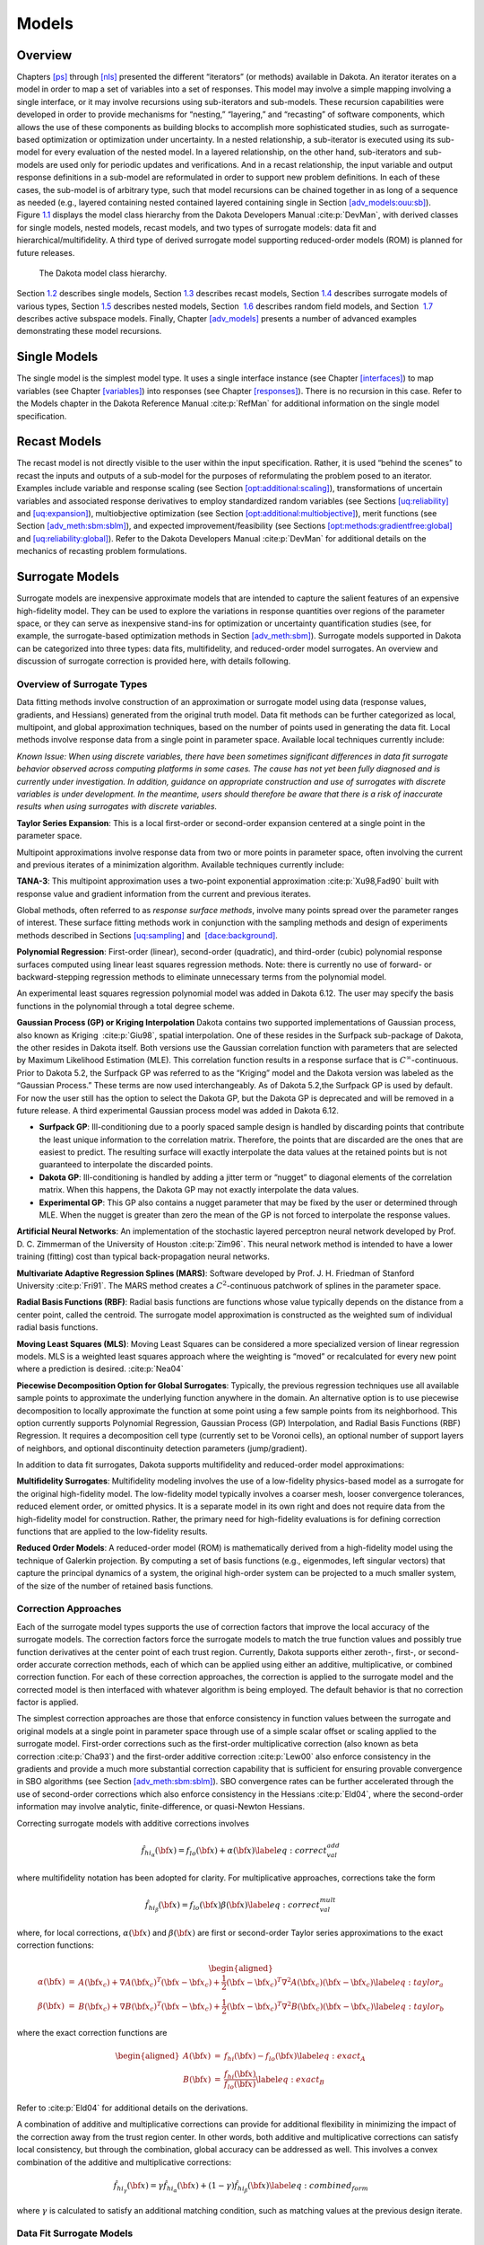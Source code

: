 Models
======

.. _`models:overview`:

Overview
--------

Chapters `[ps] <#ps>`__ through `[nls] <#nls>`__ presented the different
“iterators” (or methods) available in Dakota. An iterator iterates on a
model in order to map a set of variables into a set of responses. This
model may involve a simple mapping involving a single interface, or it
may involve recursions using sub-iterators and sub-models. These
recursion capabilities were developed in order to provide mechanisms for
“nesting,” “layering,” and “recasting” of software components, which
allows the use of these components as building blocks to accomplish more
sophisticated studies, such as surrogate-based optimization or
optimization under uncertainty. In a nested relationship, a sub-iterator
is executed using its sub-model for every evaluation of the nested
model. In a layered relationship, on the other hand, sub-iterators and
sub-models are used only for periodic updates and verifications. And in
a recast relationship, the input variable and output response
definitions in a sub-model are reformulated in order to support new
problem definitions. In each of these cases, the sub-model is of
arbitrary type, such that model recursions can be chained together in as
long of a sequence as needed (e.g., layered containing nested contained
layered containing single in
Section `[adv_models:ouu:sb] <#adv_models:ouu:sb>`__).
Figure `1.1 <#model:hier>`__ displays the model class hierarchy from the
Dakota Developers Manual :cite:p:`DevMan`, with derived
classes for single models, nested models, recast models, and two types
of surrogate models: data fit and hierarchical/multifidelity. A third
type of derived surrogate model supporting reduced-order models (ROM) is
planned for future releases.

.. figure:: images/classDakota_1_1Model.png
   :alt: The Dakota model class hierarchy.
   :name: model:hier

   The Dakota model class hierarchy.

Section `1.2 <#models:single>`__ describes single models,
Section `1.3 <#models:recast>`__ describes recast models,
Section `1.4 <#models:surrogate>`__ describes surrogate models of
various types, Section `1.5 <#models:nested>`__ describes nested models,
Section  `1.6 <#models:randomfield>`__ describes random field models,
and Section  `1.7 <#models:subspace>`__ describes active subspace
models. Finally, Chapter `[adv_models] <#adv_models>`__ presents a
number of advanced examples demonstrating these model recursions.

.. _`models:single`:

Single Models
-------------

The single model is the simplest model type. It uses a single interface
instance (see Chapter `[interfaces] <#interfaces>`__) to map variables
(see Chapter `[variables] <#variables>`__) into responses (see
Chapter `[responses] <#responses>`__). There is no recursion in this
case. Refer to the Models chapter in the Dakota Reference
Manual :cite:p:`RefMan` for additional information on the
single model specification.

.. _`models:recast`:

Recast Models
-------------

The recast model is not directly visible to the user within the input
specification. Rather, it is used “behind the scenes” to recast the
inputs and outputs of a sub-model for the purposes of reformulating the
problem posed to an iterator. Examples include variable and response
scaling (see
Section `[opt:additional:scaling] <#opt:additional:scaling>`__),
transformations of uncertain variables and associated response
derivatives to employ standardized random variables (see
Sections `[uq:reliability] <#uq:reliability>`__
and `[uq:expansion] <#uq:expansion>`__), multiobjective optimization
(see
Section `[opt:additional:multiobjective] <#opt:additional:multiobjective>`__),
merit functions (see
Section `[adv_meth:sbm:sblm] <#adv_meth:sbm:sblm>`__), and expected
improvement/feasibility (see
Sections `[opt:methods:gradientfree:global] <#opt:methods:gradientfree:global>`__
and `[uq:reliability:global] <#uq:reliability:global>`__). Refer to the
Dakota Developers Manual :cite:p:`DevMan` for additional
details on the mechanics of recasting problem formulations.

.. _`models:surrogate`:

Surrogate Models
----------------

Surrogate models are inexpensive approximate models that are intended to
capture the salient features of an expensive high-fidelity model. They
can be used to explore the variations in response quantities over
regions of the parameter space, or they can serve as inexpensive
stand-ins for optimization or uncertainty quantification studies (see,
for example, the surrogate-based optimization methods in
Section `[adv_meth:sbm] <#adv_meth:sbm>`__). Surrogate models supported
in Dakota can be categorized into three types: data fits, multifidelity,
and reduced-order model surrogates. An overview and discussion of
surrogate correction is provided here, with details following.

Overview of Surrogate Types
~~~~~~~~~~~~~~~~~~~~~~~~~~~

Data fitting methods involve construction of an approximation or
surrogate model using data (response values, gradients, and Hessians)
generated from the original truth model. Data fit methods can be further
categorized as local, multipoint, and global approximation techniques,
based on the number of points used in generating the data fit. Local
methods involve response data from a single point in parameter space.
Available local techniques currently include:

*Known Issue: When using discrete variables, there have been sometimes
significant differences in data fit surrogate behavior observed across
computing platforms in some cases. The cause has not yet been fully
diagnosed and is currently under investigation. In addition, guidance on
appropriate construction and use of surrogates with discrete variables
is under development. In the meantime, users should therefore be aware
that there is a risk of inaccurate results when using surrogates with
discrete variables.*

**Taylor Series Expansion**: This is a local first-order or second-order
expansion centered at a single point in the parameter space.

Multipoint approximations involve response data from two or more points
in parameter space, often involving the current and previous iterates of
a minimization algorithm. Available techniques currently include:

**TANA-3**: This multipoint approximation uses a two-point exponential
approximation :cite:p:`Xu98,Fad90` built with response value
and gradient information from the current and previous iterates.

Global methods, often referred to as *response surface methods*, involve
many points spread over the parameter ranges of interest. These surface
fitting methods work in conjunction with the sampling methods and design
of experiments methods described in
Sections `[uq:sampling] <#uq:sampling>`__ and
 `[dace:background] <#dace:background>`__.

**Polynomial Regression**: First-order (linear), second-order
(quadratic), and third-order (cubic) polynomial response surfaces
computed using linear least squares regression methods. Note: there is
currently no use of forward- or backward-stepping regression methods to
eliminate unnecessary terms from the polynomial model.

An experimental least squares regression polynomial model was added in
Dakota 6.12. The user may specify the basis functions in the polynomial
through a total degree scheme.

**Gaussian Process (GP) or Kriging Interpolation** Dakota contains two
supported implementations of Gaussian process, also known as Kriging
 :cite:p:`Giu98`, spatial interpolation. One of these resides
in the Surfpack sub-package of Dakota, the other resides in Dakota
itself. Both versions use the Gaussian correlation function with
parameters that are selected by Maximum Likelihood Estimation (MLE).
This correlation function results in a response surface that is
:math:`C^\infty`-continuous. Prior to Dakota 5.2, the Surfpack GP was
referred to as the “Kriging” model and the Dakota version was labeled as
the “Gaussian Process.” These terms are now used interchangeably. As of
Dakota 5.2,the Surfpack GP is used by default. For now the user still
has the option to select the Dakota GP, but the Dakota GP is deprecated
and will be removed in a future release. A third experimental Gaussian
process model was added in Dakota 6.12.

-  **Surfpack GP**: Ill-conditioning due to a poorly spaced sample
   design is handled by discarding points that contribute the least
   unique information to the correlation matrix. Therefore, the points
   that are discarded are the ones that are easiest to predict. The
   resulting surface will exactly interpolate the data values at the
   retained points but is not guaranteed to interpolate the discarded
   points.

-  **Dakota GP**: Ill-conditioning is handled by adding a jitter term or
   “nugget” to diagonal elements of the correlation matrix. When this
   happens, the Dakota GP may not exactly interpolate the data values.

-  **Experimental GP**: This GP also contains a nugget parameter that
   may be fixed by the user or determined through MLE. When the nugget
   is greater than zero the mean of the GP is not forced to interpolate
   the response values.

**Artificial Neural Networks**: An implementation of the stochastic
layered perceptron neural network developed by Prof. D. C. Zimmerman of
the University of Houston :cite:p:`Zim96`. This neural network
method is intended to have a lower training (fitting) cost than typical
back-propagation neural networks.

**Multivariate Adaptive Regression Splines (MARS)**: Software developed
by Prof. J. H. Friedman of Stanford
University :cite:p:`Fri91`. The MARS method creates a
:math:`C^2`-continuous patchwork of splines in the parameter space.

**Radial Basis Functions (RBF)**: Radial basis functions are functions
whose value typically depends on the distance from a center point,
called the centroid. The surrogate model approximation is constructed as
the weighted sum of individual radial basis functions.

**Moving Least Squares (MLS)**: Moving Least Squares can be considered a
more specialized version of linear regression models. MLS is a weighted
least squares approach where the weighting is “moved” or recalculated
for every new point where a prediction is
desired. :cite:p:`Nea04`

**Piecewise Decomposition Option for Global Surrogates**: Typically, the
previous regression techniques use all available sample points to
approximate the underlying function anywhere in the domain. An
alternative option is to use piecewise decomposition to locally
approximate the function at some point using a few sample points from
its neighborhood. This option currently supports Polynomial Regression,
Gaussian Process (GP) Interpolation, and Radial Basis Functions (RBF)
Regression. It requires a decomposition cell type (currently set to be
Voronoi cells), an optional number of support layers of neighbors, and
optional discontinuity detection parameters (jump/gradient).

In addition to data fit surrogates, Dakota supports multifidelity and
reduced-order model approximations:

**Multifidelity Surrogates**: Multifidelity modeling involves the use of
a low-fidelity physics-based model as a surrogate for the original
high-fidelity model. The low-fidelity model typically involves a coarser
mesh, looser convergence tolerances, reduced element order, or omitted
physics. It is a separate model in its own right and does not require
data from the high-fidelity model for construction. Rather, the primary
need for high-fidelity evaluations is for defining correction functions
that are applied to the low-fidelity results.

**Reduced Order Models**: A reduced-order model (ROM) is mathematically
derived from a high-fidelity model using the technique of Galerkin
projection. By computing a set of basis functions (e.g., eigenmodes,
left singular vectors) that capture the principal dynamics of a system,
the original high-order system can be projected to a much smaller
system, of the size of the number of retained basis functions.

Correction Approaches
~~~~~~~~~~~~~~~~~~~~~

Each of the surrogate model types supports the use of correction factors
that improve the local accuracy of the surrogate models. The correction
factors force the surrogate models to match the true function values and
possibly true function derivatives at the center point of each trust
region. Currently, Dakota supports either zeroth-, first-, or
second-order accurate correction methods, each of which can be applied
using either an additive, multiplicative, or combined correction
function. For each of these correction approaches, the correction is
applied to the surrogate model and the corrected model is then
interfaced with whatever algorithm is being employed. The default
behavior is that no correction factor is applied.

The simplest correction approaches are those that enforce consistency in
function values between the surrogate and original models at a single
point in parameter space through use of a simple scalar offset or
scaling applied to the surrogate model. First-order corrections such as
the first-order multiplicative correction (also known as beta
correction :cite:p:`Cha93`) and the first-order additive
correction :cite:p:`Lew00` also enforce consistency in the
gradients and provide a much more substantial correction capability that
is sufficient for ensuring provable convergence in SBO algorithms (see
Section `[adv_meth:sbm:sblm] <#adv_meth:sbm:sblm>`__). SBO convergence
rates can be further accelerated through the use of second-order
corrections which also enforce consistency in the
Hessians :cite:p:`Eld04`, where the second-order information
may involve analytic, finite-difference, or quasi-Newton Hessians.

Correcting surrogate models with additive corrections involves

.. math::

   \hat{f_{hi_{\alpha}}}({\bf x}) = f_{lo}({\bf x}) + \alpha({\bf x}) 
   \label{eq:correct_val_add}

where multifidelity notation has been adopted for clarity. For
multiplicative approaches, corrections take the form

.. math::

   \hat{f_{hi_{\beta}}}({\bf x}) = f_{lo}({\bf x}) \beta({\bf x})
   \label{eq:correct_val_mult}

where, for local corrections, :math:`\alpha({\bf x})` and
:math:`\beta({\bf x})` are first or second-order Taylor series
approximations to the exact correction functions:

.. math::

   \begin{aligned}
   \alpha({\bf x}) & = & A({\bf x_c}) + \nabla A({\bf x_c})^T 
   ({\bf x} - {\bf x_c}) + \frac{1}{2} ({\bf x} - {\bf x_c})^T 
   \nabla^2 A({\bf x_c}) ({\bf x} - {\bf x_c}) \label{eq:taylor_a} \\
   \beta({\bf x})  & = & B({\bf x_c}) + \nabla B({\bf x_c})^T 
   ({\bf x} - {\bf x_c}) + \frac{1}{2} ({\bf x} - {\bf x_c})^T \nabla^2 
   B({\bf x_c}) ({\bf x} - {\bf x_c}) \label{eq:taylor_b}\end{aligned}

where the exact correction functions are

.. math::

   \begin{aligned}
   A({\bf x}) & = & f_{hi}({\bf x}) - f_{lo}({\bf x})       \label{eq:exact_A} \\
   B({\bf x}) & = & \frac{f_{hi}({\bf x})}{f_{lo}({\bf x})} \label{eq:exact_B}\end{aligned}

Refer to :cite:p:`Eld04` for additional details on the
derivations.

A combination of additive and multiplicative corrections can provide for
additional flexibility in minimizing the impact of the correction away
from the trust region center. In other words, both additive and
multiplicative corrections can satisfy local consistency, but through
the combination, global accuracy can be addressed as well. This involves
a convex combination of the additive and multiplicative corrections:

.. math::

   \hat{f_{hi_{\gamma}}}({\bf x}) = \gamma \hat{f_{hi_{\alpha}}}({\bf x}) +
   (1 - \gamma) \hat{f_{hi_{\beta}}}({\bf x}) \label{eq:combined_form}

where :math:`\gamma` is calculated to satisfy an additional matching
condition, such as matching values at the previous design iterate.

.. _`models:surrogate:datafit`:

Data Fit Surrogate Models
~~~~~~~~~~~~~~~~~~~~~~~~~

A surrogate of the *data fit* type is a non-physics-based approximation
typically involving interpolation or regression of a set of data
generated from the original model. Data fit surrogates can be further
characterized by the number of data points used in the fit, where a
local approximation (e.g., first or second-order Taylor series) uses
data from a single point, a multipoint approximation (e.g., two-point
exponential approximations (TPEA) or two-point adaptive nonlinearity
approximations (TANA)) uses a small number of data points often drawn
from the previous iterates of a particular algorithm, and a global
approximation (e.g., polynomial response surfaces,
kriging/gaussian_process, neural networks, radial basis functions,
splines) uses a set of data points distributed over the domain of
interest, often generated using a design of computer experiments.

Dakota contains several types of surface fitting methods that can be
used with optimization and uncertainty quantification methods and
strategies such as surrogate-based optimization and optimization under
uncertainty. These are: polynomial models (linear, quadratic, and
cubic), first-order Taylor series expansion, kriging spatial
interpolation, artificial neural networks, multivariate adaptive
regression splines, radial basis functions, and moving least squares.
With the exception of Taylor series methods, all of the above methods
listed in the previous sentence are accessed in Dakota through the
Surfpack library. All of these surface fitting methods can be applied to
problems having an arbitrary number of design parameters. However,
surface fitting methods usually are practical only for problems where
there are a small number of parameters (e.g., a maximum of somewhere in
the range of 30-50 design parameters). The mathematical models created
by surface fitting methods have a variety of names in the engineering
community. These include surrogate models, meta-models, approximation
models, and response surfaces. For this manual, the terms surface fit
model and surrogate model are used.

The data fitting methods in Dakota include software developed by Sandia
researchers and by various researchers in the academic community.

.. _`models:surf:procedures`:

Procedures for Surface Fitting
^^^^^^^^^^^^^^^^^^^^^^^^^^^^^^

The surface fitting process consists of three steps: (1) selection of a
set of design points, (2) evaluation of the true response quantities
(e.g., from a user-supplied simulation code) at these design points, and
(3) using the response data to solve for the unknown coefficients (e.g.,
polynomial coefficients, neural network weights, kriging correlation
factors) in the surface fit model. In cases where there is more than one
response quantity (e.g., an objective function plus one or more
constraints), then a separate surface is built for each response
quantity. Currently, most surface fit models are built using only
0\ :math:`^{\mathrm{th}}`-order information (function values only),
although extensions to using higher-order information (gradients and
Hessians) are possible, and the Kriging model does allow construction
for gradient data. Each surface fitting method employs a different
numerical method for computing its internal coefficients. For example,
the polynomial surface uses a least-squares approach that employs a
singular value decomposition to compute the polynomial coefficients,
whereas the kriging surface uses Maximum Likelihood Estimation to
compute its correlation coefficients. More information on the numerical
methods used in the surface fitting codes is provided in the Dakota
Developers Manual :cite:p:`DevMan`.

The set of design points that is used to construct a surface fit model
is generated using either the DDACE software
package :cite:p:`TonXX` or the LHS software
package :cite:p:`Ima84`. These packages provide a variety of
sampling methods including Monte Carlo (random) sampling, Latin
hypercube sampling, orthogonal array sampling, central composite design
sampling, and Box-Behnken sampling. More information on these software
packages is provided in Chapter `[dace] <#dace>`__. Optionally, the
quality of a surrogate model can be assessed with surrogate metrics or
diagnostics as described in
Section `1.4.3.11 <#models:surf:diagnostics>`__.

.. _`models:surf:taylor`:

Taylor Series
^^^^^^^^^^^^^

The Taylor series model is purely a local approximation method. That is,
it provides local trends in the vicinity of a single point in parameter
space. The first-order Taylor series expansion is:

.. math::

   \hat{f}({\bf x}) \approx f({\bf x}_0) + \nabla_{\bf x} f({\bf x}_0)^T 
   ({\bf x} - {\bf x}_0) \label{eq:taylor1}

and the second-order expansion is:

.. math::

   \hat{f}({\bf x}) \approx f({\bf x}_0) + \nabla_{\bf x} f({\bf x}_0)^T 
   ({\bf x} - {\bf x}_0) + \frac{1}{2} ({\bf x} - {\bf x}_0)^T 
   \nabla^2_{\bf x} f({\bf x}_0) ({\bf x} - {\bf x}_0) \label{eq:taylor2}

where :math:`{\bf x}_0` is the expansion point in :math:`n`-dimensional
parameter space and :math:`f({\bf x}_0)`,
:math:`\nabla_{\bf x} f({\bf x}_0)`, and
:math:`\nabla^2_{\bf x} f({\bf x}_0)` are the computed response value,
gradient, and Hessian at the expansion point, respectively. As dictated
by the responses specification used in building the local surrogate, the
gradient may be analytic or numerical and the Hessian may be analytic,
numerical, or based on quasi-Newton secant updates.

In general, the Taylor series model is accurate only in the region of
parameter space that is close to :math:`{\bf x}_0` . While the accuracy
is limited, the first-order Taylor series model reproduces the correct
value and gradient at the point :math:`\mathbf{x}_{0}`, and the
second-order Taylor series model reproduces the correct value, gradient,
and Hessian. This consistency is useful in provably-convergent
surrogate-based optimization. The other surface fitting methods do not
use gradient information directly in their models, and these methods
rely on an external correction procedure in order to satisfy the
consistency requirements of provably-convergent SBO.

.. _`models:surf:tana`:

Two Point Adaptive Nonlinearity Approximation
^^^^^^^^^^^^^^^^^^^^^^^^^^^^^^^^^^^^^^^^^^^^^

The TANA-3 method :cite:p:`Xu98` is a multipoint approximation
method based on the two point exponential
approximation :cite:p:`Fad90`. This approach involves a Taylor
series approximation in intermediate variables where the powers used for
the intermediate variables are selected to match information at the
current and previous expansion points. The form of the TANA model is:

.. math::

   \hat{f}({\bf x}) \approx f({\bf x}_2) + \sum_{i=1}^n 
   \frac{\partial f}{\partial x_i}({\bf x}_2) \frac{x_{i,2}^{1-p_i}}{p_i} 
   (x_i^{p_i} - x_{i,2}^{p_i}) + \frac{1}{2} \epsilon({\bf x}) \sum_{i=1}^n 
   (x_i^{p_i} - x_{i,2}^{p_i})^2 \label{eq:tana_f}

where :math:`n` is the number of variables and:

.. math::

   \begin{aligned}
   p_i & = & 1 + \ln \left[ \frac{\frac{\partial f}{\partial x_i}({\bf x}_1)}
   {\frac{\partial f}{\partial x_i}({\bf x}_2)} \right] \left/ 
   \ln \left[ \frac{x_{i,1}}{x_{i,2}} \right] \right. \label{eq:tana_pi} \\
   \epsilon({\bf x}) & = & \frac{H}{\sum_{i=1}^n (x_i^{p_i} - x_{i,1}^{p_i})^2 + 
   \sum_{i=1}^n (x_i^{p_i} - x_{i,2}^{p_i})^2} \label{eq:tana_eps} \\
   H & = & 2 \left[ f({\bf x}_1) - f({\bf x}_2) - \sum_{i=1}^n 
   \frac{\partial f}{\partial x_i}({\bf x}_2) \frac{x_{i,2}^{1-p_i}}{p_i} 
   (x_{i,1}^{p_i} - x_{i,2}^{p_i}) \right] \label{eq:tana_H}\end{aligned}

and :math:`{\bf x}_2` and :math:`{\bf x}_1` are the current and previous
expansion points. Prior to the availability of two expansion points, a
first-order Taylor series is used.

.. _`models:surf:polynomial`:

Linear, Quadratic, and Cubic Polynomial Models
^^^^^^^^^^^^^^^^^^^^^^^^^^^^^^^^^^^^^^^^^^^^^^

Linear, quadratic, and cubic polynomial models are available in Dakota.
The form of the linear polynomial model is

.. math::

   \hat{f}(\mathbf{x}) \approx c_{0}+\sum_{i=1}^{n}c_{i}x_{i}
     \label{models:surf:equation01}

the form of the quadratic polynomial model is:

.. math::

   \hat{f}(\mathbf{x}) \approx c_{0}+\sum_{i=1}^{n}c_{i}x_{i}
     +\sum_{i=1}^{n}\sum_{j \ge i}^{n}c_{ij}x_{i}x_{j}
     \label{models:surf:equation02}

and the form of the cubic polynomial model is:

.. math::

   \hat{f}(\mathbf{x}) \approx c_{0}+\sum_{i=1}^{n}c_{i}x_{i}
     +\sum_{i=1}^{n}\sum_{j \ge i}^{n}c_{ij}x_{i}x_{j}
     +\sum_{i=1}^{n}\sum_{j \ge i}^{n}\sum_{k \ge j}^{n}
     c_{ijk}x_{i}x_{j}x_{k}
     \label{models:surf:equation03}

In all of the polynomial models, :math:`\hat{f}(\mathbf{x})` is the
response of the polynomial model; the :math:`x_{i},x_{j},x_{k}` terms
are the components of the :math:`n`-dimensional design parameter values;
the :math:`c_{0}` , :math:`c_{i}` , :math:`c_{ij}` , :math:`c_{ijk}`
terms are the polynomial coefficients, and :math:`n` is the number of
design parameters. The number of coefficients, :math:`n_{c}`, depends on
the order of polynomial model and the number of design parameters. For
the linear polynomial:

.. math::

   n_{c_{linear}}=n+1
     \label{models:surf:equation04}

for the quadratic polynomial:

.. math::

   n_{c_{quad}}=\frac{(n+1)(n+2)}{2}
     \label{models:surf:equation05}

and for the cubic polynomial:

.. math::

   n_{c_{cubic}}=\frac{(n^{3}+6 n^{2}+11 n+6)}{6}
     \label{models:surf:equation06}

There must be at least :math:`n_{c}` data samples in order to form a
fully determined linear system and solve for the polynomial
coefficients. For discrete design variables, a further requirement for a
well-posed problem is for the number of distinct values that each
discrete variable can take must be greater than the order of polynomial
model (by at least one level). For the special case involving anisotropy
in which the degree can be specified differently per dimension, the
number of values for each discrete variable needs to be greater than the
corresponding order along the respective dimension. In Dakota, a
least-squares approach involving a singular value decomposition
numerical method is applied to solve the linear system.

The utility of the polynomial models stems from two sources: (1) over a
small portion of the parameter space, a low-order polynomial model is
often an accurate approximation to the true data trends, and (2) the
least-squares procedure provides a surface fit that smooths out noise in
the data. For this reason, the surrogate-based optimization approach
often is successful when using polynomial models, particularly quadratic
models. However, a polynomial surface fit may not be the best choice for
modeling data trends over the entire parameter space, unless it is known
a priori that the true data trends are close to linear, quadratic, or
cubic. See :cite:p:`Mye95` for more information on polynomial
models.

This surrogate model supports the domain decomposition option, further
explained in `1.4.3.10 <#models:surf:piecewise_decomp>`__.

| An experimental polynomial model was added in Dakota 6.12 that uses
  the keyword
| . The user specifies the order of the polynomial through the required
  keyword ``basis_order`` according to a total degree rule.

.. _`models:surf:kriging`:

Kriging/Gaussian-Process Spatial Interpolation Models
^^^^^^^^^^^^^^^^^^^^^^^^^^^^^^^^^^^^^^^^^^^^^^^^^^^^^

In the current release of Dakota, we have two versions of supported
spatial interpolation models. There is an additional experimental
version in Dakota’s standalone surrogates module that uses the keyword
that is described at the end of this section. Of the supported versions,
one is located in Dakota itself and the other in the Surfpack subpackage
of Dakota which can be compiled in a standalone mode. These models are
denoted as ``kriging dakota`` and ``kriging surfpack`` or as
``gaussian_process dakota`` and ``gaussian_process surfpack``. In Dakota
releases prior to 5.2, the ``dakota`` version was referred to as the
``gaussian_process`` model while the ``surfpack`` version was referred
to as the ``kriging`` model. As of Dakota 5.2, specifying only
``gaussian_process`` or ``kriging`` will default to the ``surfpack``
version in all contexts except Bayesian calibration. For now, both
versions are supported but the ``dakota`` version is deprecated and
intended to be removed in a future release. The two ``kriging`` or
``gaussian_process`` models are very similar: the differences between
them are explained in more detail below.

The Kriging, also known as Gaussian process (GP), method uses techniques
developed in the geostatistics and spatial statistics communities
( :cite:p:`Cre91`, :cite:p:`Koe96`) to produce
smooth surface fit models of the response values from a set of data
points. The number of times the fitted surface is differentiable will
depend on the correlation function that is used. Currently, the Gaussian
correlation function is the only option for either version included in
Dakota; this makes the GP model :math:`C^{\infty}`-continuous. The form
of the GP model is

.. math::

   \hat{f}(\underline{x}) \approx \underline{g}(\underline{x})^T\underline{\beta} +
     \underline{r}(\underline{x})^{T}\underline{\underline{R}}^{-1}(\underline{f}-\underline{\underline{G}}\ \underline{\beta})
     \label{models:surf:equation08}

where :math:`\underline{x}` is the current point in
:math:`n`-dimensional parameter space;
:math:`\underline{g}(\underline{x})` is the vector of trend basis
functions evaluated at :math:`\underline{x}`; :math:`\underline{\beta}`
is a vector containing the generalized least squares estimates of the
trend basis function coefficients; :math:`\underline{r}(\underline{x})`
is the correlation vector of terms between :math:`\underline{x}` and the
data points; :math:`\underline{\underline{R}}` is the correlation matrix
for all of the data points; :math:`\underline{f}` is the vector of
response values; and :math:`\underline{\underline{G}}` is the matrix
containing the trend basis functions evaluated at all data points. The
terms in the correlation vector and matrix are computed using a Gaussian
correlation function and are dependent on an :math:`n`-dimensional
vector of correlation parameters,
:math:`\underline{\theta} = \{\theta_{1},\ldots,\theta_{n}\}^T`. By
default, Dakota determines the value of :math:`\underline{\theta}` using
a Maximum Likelihood Estimation (MLE) procedure. However, the user can
also opt to manually set them in the ``gaussian_process surfpack`` model
by specifying a vector of correlation lengths,
:math:`\underline{l}=\{l_{1},\ldots,l_{n}\}^T` where
:math:`\theta_i=1/(2 l_i^2)`. This definition of correlation lengths
makes their effect on the GP model’s behavior directly analogous to the
role played by the standard deviation in a normal (a.k.a. Gaussian)
distribution. In the ``gaussian_process surpack`` model, we used this
analogy to define a small feasible region in which to search for
correlation lengths. This region should (almost) always contain some
correlation matrices that are well conditioned and some that are
optimal, or at least near optimal. More details on Kriging/GP models may
be found in :cite:p:`Giu98`.

Since a GP has a hyper-parametric error model, it can be used to model
surfaces with slope discontinuities along with multiple local minima and
maxima. GP interpolation is useful for both SBO and OUU, as well as for
studying the global response value trends in the parameter space. This
surface fitting method needs a minimum number of design points equal to
the sum of the number of basis functions and the number of dimensions,
:math:`n`, but it is recommended to use at least double this amount.

The GP model is guaranteed to pass through all of the response data
values that are used to construct the model. Generally, this is a
desirable feature. However, if there is considerable numerical noise in
the response data, then a surface fitting method that provides some data
smoothing (e.g., quadratic polynomial, MARS) may be a better choice for
SBO and OUU applications. Another feature of the GP model is that the
predicted response values, :math:`\hat{f}(\underline{x})`, decay to the
trend function, :math:`\underline{g}(\underline{x})^T\underline{\beta}`,
when :math:`\underline{x}` is far from any of the data points from which
the GP model was constructed (i.e., when the model is used for
extrapolation).

As mentioned above, there are two ``gaussian_process`` models in Dakota,
the ``surfpack`` version and the ``dakota`` version. More details on the
``gaussian_process dakota`` model can be found
in :cite:p:`McF08`. The differences between these models are
as follows:

-  | Trend Function: The GP models incorporate a parametric trend
     function whose purpose is to capture large-scale variations. In
     both models, the trend function can be a constant, linear,or
     reduced quadratic (main effects only, no interaction terms)
     polynomial. This is specified by the keyword ``trend`` followed by
     one of ``constant``, ``linear``, or ``reduced_quadratic`` (in
     Dakota 5.0 and earlier, the reduced quadratic option for the
     ``dakota`` version was selected using the keyword, ``quadratic``).
     The
   | ``gaussian_process surfpack`` model has the additional option of a
     full (i.e. it includes interaction terms) quadratic polynomial;
     this is accessed by following the ``trend`` keyword with
     ``quadratic``.

-  Correlation Parameter Determination: Both of the ``gaussian_process``
   models use a Maximum Likelihood Estimation (MLE) approach to find the
   optimal values of the hyper-parameters governing the mean and
   correlation functions. By default both models use the global
   optimization method called DIRECT, although they search regions with
   different extents. For the ``gaussian_process dakota`` model, DIRECT
   is the only option. The ``gaussian_process surfpack`` model has
   several options for the optimization method used. These are specified
   by the ``optimization_method`` keyword followed by one of these
   strings:

   -  ``’global’`` which uses the default DIRECT optimizer,

   -  ``’local’`` which uses the CONMIN optimizer,

   -  ``’sampling’`` which generates several random guesses and picks
      the candidate with greatest likelihood, and

   -  ``’none’``

   The ``’none’`` option, and the starting location of the ``’local’``
   optimization, default to the center, in log(correlation length)
   scale, of the small feasible region. However, these can also be user
   specified with the ``correlation_lengths`` keyword followed by a list
   of :math:`n` real numbers. The total number of evaluations of the
   ``gaussian_process surfpack`` model’s likelihood function can be
   controlled using the ``max_trials`` keyword followed by a positive
   integer. Note that we have found the ``’global’`` optimization method
   to be the most robust.

-  | Ill-conditioning. One of the major problems in determining the
     governing values for a Gaussian process or Kriging model is the
     fact that the correlation matrix can easily become ill-conditioned
     when there are too many input points close together. Since the
     predictions from the Gaussian process model involve inverting the
     correlation matrix, ill-conditioning can lead to poor predictive
     capability and should be avoided. The ``gaussian_process surfpack``
     model defines a small feasible search region for correlation
     lengths, which should (almost) always contain some well conditioned
     correlation matrices. In Dakota 5.1, the ``kriging`` (now
     ``gaussian_process surfpack`` or ``kriging surfpack``) model
     avoided ill-conditioning by explicitly excluding poorly conditioned
     :math:`\underline{\underline{R}}` from consideration on the basis
     of their having a large (estimate of) condition number; this
     constraint acted to decrease the size of admissible correlation
     lengths. Note that a sufficiently bad sample design could require
     correlation lengths to be so short that any interpolatory
     Kriging/GP model would become inept at extrapolation and
     interpolation.
   | The ``gaussian_process dakota`` model has two features to overcome
     ill-conditioning. The first is that the algorithm will add a small
     amount of noise to the diagonal elements of the matrix (this is
     often referred to as a “nugget”) and sometimes this is enough to
     improve the conditioning. The second is that the user can specify
     to build the GP based only on a subset of points. The algorithm
     chooses an “optimal” subset of points (with respect to predictive
     capability on the remaining unchosen points) using a greedy
     heuristic. This option is specified with the keyword
     ``point_selection`` in the input file.
   | As of Dakota 5.2, the ``gaussian_process surfpack`` model has a
     similar capability. Points are **not** discarded prior to the
     construction of the model. Instead, within the maximum likelihood
     optimization loop, when the correlation matrix violates the
     explicit (estimate of) condition number constraint, the
     ``gaussian_process surfpack`` model will perform a pivoted Cholesky
     factorization of the correlation matrix. A bisection search is then
     used to efficiently find the last point for which the reordered
     correlation matrix is not too ill-conditioned. Subsequent reordered
     points are excluded from the GP/Kriging model for the current set
     of correlation lengths, i.e. they are not used to construct this GP
     model or compute its likelihood. When necessary, the
     ``gaussian_process surfpack`` model will automatically decrease the
     order of the polynomial trend function. Once the maximum likelihood
     optimization has been completed, the subset of points that is
     retained will be the one associated with the most likely set of
     correlation lengths. Note that a matrix being ill-conditioned means
     that its rows or columns contain a significant amount of duplicate
     information. Since the points that were discarded were the ones
     that contained the least unique information, they should be the
     ones that are the easiest to predict and provide maximum
     improvement of the condition number. However, the
     ``gaussian_process surfpack`` model is not guaranteed to exactly
     interpolate the discarded points. Warning: when two very nearby
     points are on opposite sides of a discontinuity, it is possible for
     one of them to be discarded by this approach.
   | Note that a pivoted Cholesky factorization can be significantly
     slower than the highly optimized implementation of non-pivoted
     Cholesky factorization in typical LAPACK distributions. A
     consequence of this is that the ``gaussian_process surfpack`` model
     can take significantly more time to build than the
     ``gaussian_process dakota`` version. However, tests indicate that
     the ``gaussian_process surfpack`` version will often be more
     accurate and/or require fewer evaluations of the true function than
     the ``gaussian_process dakota``. For this reason, the
     ``gaussian_process surfpack`` version is the default option as of
     Dakota 5.2.

-  | Gradient Enhanced Kriging (GEK). As of Dakota 5.2, the
     ``use_derivatives`` keyword will cause the
     ``gaussian_process surfpack`` model to be built from a combination
     of function value and gradient information. The
     ``gaussian_process dakota`` model does not have this capability.
     Incorporating gradient information will only be beneficial if
     accurate and inexpensive derivative information is available, and
     the derivatives are not infinite or nearly so. Here “inexpensive”
     means that the cost of evaluating a function value plus gradient is
     comparable to the cost of evaluating only the function value, for
     example gradients computed by analytical, automatic
     differentiation, or continuous adjoint techniques. It is not cost
     effective to use derivatives computed by finite differences. In
     tests, GEK models built from finite difference derivatives were
     also significantly less accurate than those built from analytical
     derivatives. Note that GEK’s correlation matrix tends to have a
     significantly worse condition number than Kriging for the same
     sample design.
   | This issue was addressed by using a pivoted Cholesky factorization
     of Kriging’s correlation matrix (which is a small sub-matrix within
     GEK’s correlation matrix) to rank points by how much unique
     information they contain. This reordering is then applied to whole
     points (the function value at a point immediately followed by
     gradient information at the same point) in GEK’s correlation
     matrix. A standard non-pivoted Cholesky is then applied to the
     reordered GEK correlation matrix and a bisection search is used to
     find the last equation that meets the constraint on the (estimate
     of) condition number. The cost of performing pivoted Cholesky on
     Kriging’s correlation matrix is usually negligible compared to the
     cost of the non-pivoted Cholesky factorization of GEK’s correlation
     matrix. In tests, it also resulted in more accurate GEK models than
     when pivoted Cholesky or whole-point-block pivoted Cholesky was
     performed on GEK’s correlation matrix.

This surrogate model supports the domain decomposition option, further
explained in `1.4.3.10 <#models:surf:piecewise_decomp>`__.

The experimental Gaussian process model differs from the supported
implementations in a few ways. First, at this time only local,
gradient-based optimization methods for MLE are supported. The user may
provide the ``num_restarts`` keyword to specify how many optimization
runs from random initial guesses are performed. The appropriate number
of runs to ensure that the global minimum is found will be problem
dependent, and when this keyword is omitted the optimizer is run twenty
times.

Second, build data for the surrogate is scaled to have zero mean and
unit variance, and fixed bounds are imposed on the kernel
hyperparameters. The type of scaling and bound specification will be
made user-configrable in a future release.

Third, like the other GP implementations in Dakota the user may employ a
polynomial trend function by supplying the ``trend`` keyword. Supported
trend functions include ``constant``, ``linear``, and ``quadratic``
polynomials, the last of these being a full rather than reduced
quadratic. Polynomial coefficients are determined alongside the kernel
hyperparmeters through MLE.

Lastly, the use may specify a fixed non-negative value for the nugget
parameter or may estimate it as part of the MLE procedure through the
``find_nugget`` keyword.

.. _`models:surf:ann`:

Artificial Neural Network (ANN) Models
^^^^^^^^^^^^^^^^^^^^^^^^^^^^^^^^^^^^^^

The ANN surface fitting method in Dakota employs a stochastic layered
perceptron (SLP) artificial neural network based on the direct training
approach of Zimmerman :cite:p:`Zim96`. The SLP ANN method is
designed to have a lower training cost than traditional ANNs. This is a
useful feature for SBO and OUU where new ANNs are constructed many times
during the optimization process (i.e., one ANN for each response
function, and new ANNs for each optimization iteration). The form of the
SLP ANN model is

.. math::

   \hat{f}(\mathbf{x}) \approx
     \tanh(\tanh((\mathbf{x A}_{0}+\theta_{0})\mathbf{A}_{1}+\theta_{1}))
     \label{models:surf:equation09}

where :math:`\mathbf{x}` is the current point in :math:`n`-dimensional
parameter space, and the terms
:math:`\mathbf{A}_{0},\theta_{0},\mathbf{A}_{1},\theta_{1}` are the
matrices and vectors that correspond to the neuron weights and offset
values in the ANN model. These terms are computed during the ANN
training process, and are analogous to the polynomial coefficients in a
quadratic surface fit. A singular value decomposition method is used in
the numerical methods that are employed to solve for the weights and
offsets.

The SLP ANN is a non parametric surface fitting method. Thus, along with
kriging and MARS, it can be used to model data trends that have slope
discontinuities as well as multiple maxima and minima. However, unlike
kriging, the ANN surface is not guaranteed to exactly match the response
values of the data points from which it was constructed. This ANN can be
used with SBO and OUU strategies. As with kriging, this ANN can be
constructed from fewer than :math:`n_{c_{quad}}` data points, however,
it is a good rule of thumb to use at least :math:`n_{c_{quad}}` data
points when possible.

.. _`models:surf:mars`:

Multivariate Adaptive Regression Spline (MARS) Models
^^^^^^^^^^^^^^^^^^^^^^^^^^^^^^^^^^^^^^^^^^^^^^^^^^^^^

This surface fitting method uses multivariate adaptive regression
splines from the MARS3.6 package :cite:p:`Fri91` developed at
Stanford University.

The form of the MARS model is based on the following expression:

.. math::

   \hat{f}(\mathbf{x})=\sum_{m=1}^{M}a_{m}B_{m}(\mathbf{x})
     \label{models:surf:equation10}

where the :math:`a_{m}` are the coefficients of the truncated power
basis functions :math:`B_{m}`, and :math:`M` is the number of basis
functions. The MARS software partitions the parameter space into
subregions, and then applies forward and backward regression methods to
create a local surface model in each subregion. The result is that each
subregion contains its own basis functions and coefficients, and the
subregions are joined together to produce a smooth,
:math:`C^{2}`-continuous surface model.

MARS is a nonparametric surface fitting method and can represent complex
multimodal data trends. The regression component of MARS generates a
surface model that is not guaranteed to pass through all of the response
data values. Thus, like the quadratic polynomial model, it provides some
smoothing of the data. The MARS reference material does not indicate the
minimum number of data points that are needed to create a MARS surface
model. However, in practice it has been found that at least
:math:`n_{c_{quad}}`, and sometimes as many as 2 to 4 times
:math:`n_{c_{quad}}`, data points are needed to keep the MARS software
from terminating. Provided that sufficient data samples can be obtained,
MARS surface models can be useful in SBO and OUU applications, as well
as in the prediction of global trends throughout the parameter space.

.. _`models:surf:rbf`:

Radial Basis Functions
^^^^^^^^^^^^^^^^^^^^^^

Radial basis functions are functions whose value typically depends on
the distance from a center point, called the centroid, :math:`{\bf c}`.
The surrogate model approximation is then built up as the sum of K
weighted radial basis functions:

.. math::

   \hat{f}({\bf x})=\sum_{k=1}^{K}w_{k}\phi({\parallel {\bf x} - {\bf c_{k}} \parallel})
     \label{models:surf:equation11}

where the :math:`\phi` are the individual radial basis functions. These
functions can be of any form, but often a Gaussian bell-shaped function
or splines are used. Our implementation uses a Gaussian radial basis
function. The weights are determined via a linear least squares solution
approach. See :cite:p:`Orr96` for more details. This surrogate
model supports the domain decomposition option, further explained
in `1.4.3.10 <#models:surf:piecewise_decomp>`__.

.. _`models:surf:mls`:

Moving Least Squares
^^^^^^^^^^^^^^^^^^^^

Moving Least Squares can be considered a more specialized version of
linear regression models. In linear regression, one usually attempts to
minimize the sum of the squared residuals, where the residual is defined
as the difference between the surrogate model and the true model at a
fixed number of points. In weighted least squares, the residual terms
are weighted so the determination of the optimal coefficients governing
the polynomial regression function, denoted by :math:`\hat{f}({\bf x})`,
are obtained by minimizing the weighted sum of squares at N data points:

.. math::

   \sum_{n=1}^{N}w_{n}({\parallel \hat{f}({\bf x_{n}})-f({\bf x_{n}})\parallel})
     \label{models:surf:equation12}

Moving least squares is a further generalization of weighted least
squares where the weighting is “moved” or recalculated for every new
point where a prediction is desired. :cite:p:`Nea04` The
implementation of moving least squares is still under development. We
have found that it works well in trust region methods where the
surrogate model is constructed in a constrained region over a few
points. It does not appear to be working as well globally, at least at
this point in time.

.. _`models:surf:piecewise_decomp`:

Piecewise Decomposition Option for Global Surrogate Models
^^^^^^^^^^^^^^^^^^^^^^^^^^^^^^^^^^^^^^^^^^^^^^^^^^^^^^^^^^

Regression techniques typically use all available sample points to
approximate the underlying function anywhere in the domain. An
alternative option is to use piecewise dcomposition to locally
approximate the function at some point using a few sample points from
its neighborhood. This option currently supports Polynomial Regression,
Gaussian Process (GP) Interpolation, and Radial Basis Functions (RBF)
Regression. This option requires a decomposition cell type. A valid cell
type is one where any point in the domain is assigned to some cell(s),
and each cell identifies its neighbor cells. Currently, only Voronoi
cells are supported. Each cell constructs its own piece of the global
surrogate, using the function information at its seed and a few layers
of its neighbors, parametrized by ``support_layers``. It also supports
an optional discontinuity detection capability
``discontinuity_detection``, specified by either a jump threshold value
``jump_threshold`` or a gradient threshold one ``gradient_threshold``.

The surrogate construction uses all available data, including
derivatives, not only function evaluations. The user should list the
keyword ``use_derivatives`` to indicate the availability of derivative
information for the surrogate to use. If listed, the user can replace
the default response parameters ``no_gradients`` and ``no_hessians``
with other response options, e.g., ``numerical_gradients`` or
``analytic_hessians``. More details on using gradients and Hessians, if
available, can be found in chapter `[responses] <#responses>`__.

The features of the current (Voronoi) piecewise decomposition choice are
further explained below:

-  In the Voronoi piecewise decomposition option, we decompose the
   high-dimensional parameter space using the implicit Voronoi
   tessellation around the known function evaluations as seeds. Using
   this approach, any point in the domain is assigned to a Voronoi cell
   using a simple nearest neighbor search, and the neighbor cells are
   then identified using Spoke Darts without constructing an explicit
   mesh.

-  The one-to-one mapping between the number of function evaluations and
   the number of Voronoi cells, regardless of the number of dimensions,
   eliminates the curse of dimensionality associated with standard
   domain decompositions. This Voronoi decomposition enables low-order
   piecewise polynomial approximation of the underlying function (and
   the associated error estimate) in the neighborhood of each function
   evaluation, independently. Moreover, the tessellation is naturally
   updated with the addition of new function evaluations.

Extending the piecewise decomposition option to other global surrogate
models is under development.

.. _`models:surf:diagnostics`:

Surrogate Diagnostic Metrics
^^^^^^^^^^^^^^^^^^^^^^^^^^^^

The surrogate models provided by Dakota’s Surfpack package (polynomial,
Kriging, ANN, MARS, RBF, and MLS) as well as the experimental surrogates
include the ability to compute diagnostic metrics on the basis of (1)
simple prediction error with respect to the training data, (2)
prediction error estimated by cross-validation (iteratively omitting
subsets of the training data), and (3) prediction error with respect to
user-supplied hold-out or challenge data. All diagnostics are based on
differences between :math:`o(x_i)` the observed value, and
:math:`p(x_i)`, the surrogate model prediction for training (or omitted
or challenge) data point :math:`x_i`. In the simple error metric case,
the points :math:`x_i` are those used to train the model, for cross
validation they are points selectively omitted from the build, and for
challenge data, they are supplementary points provided by the user. The
basic metrics are specified via the ``metrics`` keyword, followed by one
or more of:

-  ``sum_squared``:
   :math:`\sum_{i=1}^{n}{ \left( o(x_i) - p(x_i) \right) ^2}`

-  ``mean_squared``:
   :math:`\frac{1}{n}\sum_{i=1}^{n}{ \left( o(x_i) - p(x_i) \right) ^2}`

-  ``root_mean_squared``:
   :math:`\sqrt{\frac{1}{n}\sum_{i=1}^{n}{ \left( o(x_i) - p(x_i) \right) ^2}}`

-  ``sum_abs``: :math:`\sum_{i=1}^{n}{ \left| o(x_i) - p(x_i) \right| }`

-  ``mean_abs``:
   :math:`\frac{1}{n}\sum_{i=1}^{n}{ \left| o(x_i) - p(x_i) \right| }`

-  ``max_abs``: :math:`\max_i \left| o(x_i) - p(x_i) \right|`

-  ``rsquared`` :math:`R^2 = \frac{\sum_{i=1}^{n}{\left(p_i -
           \bar{o}\right)^2}}{ \sum_{i=1}^{n}{\left(o_i -
           \bar{o}\right)^2}}`

Here, :math:`n` is the number of data points used to create the model,
and :math:`\bar{o}` is the mean of the true response values.
:math:`R^2`, developed for and most useful with polynomial regression,
quantifies the amount of variability in the data that is captured by the
model. The value of :math:`R^2` falls on in the interval :math:`[0,1]`.
Values close to :math:`1` indicate that the model matches the data
closely. The remainder of the metrics measure error, so smaller values
indicate better fit.

**Cross-validation:** With the exception of :math:`R^2`, the above
metrics can be computed via a cross-validation process. The class of
:math:`k`-fold cross-validation metrics is used to predict how well a
model might generalize to unseen data. The training data is randomly
divided into :math:`k` partitions. Then :math:`k` models are computed,
each excluding the corresponding :math:`k^{th}` partition of the data.
Each model is evaluated at the points that were excluded in its
generation and any metrics specified above are computed with respect to
the held out data. A special case, when :math:`k` is equal to the number
of data points, is known as leave-one-out cross-validation or prediction
error sum of squares (PRESS). To specify :math:`k`-fold cross-validation
or PRESS, follow the list of metrics with ``cross_validate`` and/or
``press``, respectively.

**Challenge data:** A user may optionally specify
``challenge_points_file``, a data file in freeform or annotated format
that contains additional trial point/response data, one point per row.
When specified, any of the above metrics specified will be computed with
respect to the challenge data.

Caution is advised when applying and interpreting these metrics. In
general, lower errors are better, but for interpolatory models like
Kriging models, will almost always be zero. Root-mean-squared and the
absolute metrics are on the same scale as the predictions and data.
:math:`R^2` is meaningful for polynomial models, but less so for other
model types. When possible, general 5-fold or 10-fold cross validation
will provide more reliable estimates of the true model prediction error.
Goodness-of-fit metrics provide a valuable tool for analyzing and
comparing models but must not be applied blindly.

.. _`models:surrogate:multifid`:

Multifidelity Surrogate Models
~~~~~~~~~~~~~~~~~~~~~~~~~~~~~~

A second type of surrogate is the *model hierarchy* type (also called
multifidelity, variable fidelity, variable complexity, etc.). In this
case, a model that is still physics-based but is of lower fidelity
(e.g., coarser discretization, reduced element order, looser convergence
tolerances, omitted physics) is used as the surrogate in place of the
high-fidelity model. For example, an inviscid, incompressible Euler CFD
model on a coarse discretization could be used as a low-fidelity
surrogate for a high-fidelity Navier-Stokes model on a fine
discretization.

.. _`models:surrogate:rom`:

Reduced Order Models
~~~~~~~~~~~~~~~~~~~~

A third type of surrogate model involves *reduced-order modeling*
techniques such as proper orthogonal decomposition (POD) in
computational fluid dynamics (also known as principal components
analysis or Karhunen-Loeve in other fields) or spectral decomposition
(also known as modal analysis) in structural dynamics. These surrogate
models are generated directly from a high-fidelity model through the use
of a reduced basis (e.g., eigenmodes for modal analysis or left singular
vectors for POD) and projection of the original high-dimensional system
down to a small number of generalized coordinates. These surrogates are
still physics-based (and may therefore have better predictive qualities
than data fits), but do not require multiple system models of varying
fidelity (as required for model hierarchy surrogates).

Surrogate Model Selection
~~~~~~~~~~~~~~~~~~~~~~~~~

This section offers some guidance on choosing from among the available
surrogate model types.

-  For Surrogate Based Local Optimization, i.e. the
   ``surrogate_based_local`` method, with a trust region, either
   ``surrogate`` ``local`` ``taylor_series`` or ``surrogate``
   ``multipoint`` ``tana`` will probably work best. If for some reason
   you wish or need to use a global surrogate (not recommended) then the
   best of these options is likely to be either ``surrogate`` ``global``
   ``gaussian_process`` ``surfpack`` or ``surrogate`` ``global``
   ``moving_least_squares``.

-  | For Efficient Global Optimization (EGO), i.e. the
     ``efficient_global`` method, the default
   | ``gaussian_process`` ``surfpack`` is likely to find a more optimal
     value and/or use fewer true function evaluations than the
     alternative, ``gaussian_process`` ``dakota``. However, the
     ``surfpack`` version will likely take more time to build than the
     ``dakota`` version. Note that currently the ``use_derivatives``
     keyword is not recommended for use with EGO based methods.

-  For EGO based global interval estimation (EGIE), i.e. the
   ``global_interval_est`` ``ego`` method, the default
   ``gaussian_process`` ``surfpack`` will likely work better than the
   alternative ``gaussian_process`` ``dakota``.

-  For Efficient Global Reliability Analysis (EGRA), i.e. the
   ``global_reliability`` method the ``surfpack`` and ``dakota``
   versions of the gaussian process tend to give similar answers with
   the ``dakota`` version tending to use fewer true function
   evaluations. Since this is based on EGO, it is likely that the
   default ``surfpack`` version is more accurate, although this has not
   been rigorously demonstrated.

-  For EGO based Dempster-Shafer Theory of Evidence, i.e. the
   ``global_evidence`` ``ego`` method, the default ``gaussian_process``
   ``surfpack`` will often use significantly fewer true function
   evaluations than the alternative ``gaussian_process`` ``dakota``.

-  When using a global surrogate to extrapolate, either the
   ``gaussian_process`` ``surfpack`` or ``polynomial`` ``quadratic`` or
   ``polynomial`` ``cubic`` is recommended.

-  When there is over roughly two or three thousand data points and you
   wish to interpolate (or approximately interpolate) then a Taylor
   series, Radial Basis Function Network, or Moving Least Squares fit is
   recommended. The only reason that the ``gaussian_process``
   ``surfpack`` model is not recommended is that it can take a
   considerable amount of time to construct when the number of data
   points is very large. Use of the third party MARS package included in
   Dakota is generally discouraged.

-  In other situations that call for a global surrogate, the
   ``gaussian_process`` ``surfpack`` is generally recommended. The
   ``use_derivatives`` keyword will only be useful if accurate and an
   inexpensive derivatives are available. Finite difference derivatives
   are disqualified on both counts. However, derivatives generated by
   analytical, automatic differentiation, or continuous adjoint
   techniques can be appropriate. Currently, first order derivatives,
   i.e. gradients, are the highest order derivatives that can be used to
   construct the ``gaussian_process`` ``surfpack`` model; Hessians will
   not be used even if they are available.

.. _`models:surrogate:python`:

Python Interface to the Surrogates Module
~~~~~~~~~~~~~~~~~~~~~~~~~~~~~~~~~~~~~~~~~

| Dakota 6.13 onwards uses Pybind11 :cite:p:`pybind11` to
  provide a Python interface to the surrogates module
| ``dakota.surrogates``, which currently contains polynomial and
  Gaussian process regression surrogates. In this section we describe
  how to enable the interface and provide a simple demonstration.

| After installing Dakota, ``dakota.surrogates`` may be used by setting
  the environment variable ``PYTHONPATH`` to include . Note that doing
  so will also enable
| ``dakota.interfacing`` as described in
  `[interfaces:dakota.interfacing] <#interfaces:dakota.interfacing>`__.

The Python code snippet below shows how a Gaussian process surrogate can
be built from existing Numpy arrays and an optional dictionary of
configuration options, evaluated at a set of points, and serialized to
disk for later use. The ``print_options`` method writes the surrogate’s
current configuration options to the console, which can useful for
determining default settings.

::

   import dakota.surrogates as daksurr

   nugget_opts = {"estimate nugget" : True}
   config_opts = {"scaler name" : "none", "Nugget" : nugget_opts}

   gp = daksurr.GaussianProcess(build_samples, build_response, config_opts)

   gp.print_options()

   gp_eval_surr = gp.value(eval_samples)

   daksurr.save(gp, "gp.bin", True)

The examples located in cover surrogate build/save/load workflows and
other Python-accessible methods such as gradient and hessian evaluation.

As a word of caution, the configuration options for a surrogate loaded
from disk will be empty because the current implementation does not
serialize them, although the save command will generate a YAML file
``ClassName.yaml`` of configuration options used by the surrogate for
reference.

.. _`models:nested`:

Nested Models
-------------

Nested models utilize a sub-iterator and a sub-model to perform a
complete iterative study as part of every evaluation of the model. This
sub-iteration accepts variables from the outer level, performs the
sub-level analysis, and computes a set of sub-level responses which are
passed back up to the outer level. As described in the Models chapter of
the Reference Manual :cite:p:`RefMan`, mappings are employed
for both the variable inputs to the sub-model and the response outputs
from the sub-model.

In the variable mapping case, primary and secondary variable mapping
specifications are used to map from the top-level variables into the
sub-model variables. These mappings support three possibilities in any
combination: (1) insertion of an active top-level variable value into an
identified sub-model distribution parameter for an identified active
sub-model variable, (2) insertion of an active top-level variable value
into an identified active sub-model variable value, and (3) addition of
an active top-level variable value as an inactive sub-model variable,
augmenting the active sub-model variables.

In the response mapping case, primary and secondary response mapping
specifications are used to map from the sub-model responses back to the
top-level responses. These specifications provide real-valued
multipliers that are applied to the sub-iterator response results to
define the outer level response set. These nested data results may be
combined with non-nested data through use of the “optional interface”
component within nested models.

The nested model is used within a wide variety of multi-iterator,
multi-model solution approaches. For example, optimization within
optimization (for hierarchical multidisciplinary optimization),
uncertainty quantification within uncertainty quantification (for mixed
aleatory-epistemic UQ), uncertainty quantification within optimization
(for optimization under uncertainty), and optimization within
uncertainty quantification (for uncertainty of optima) are all
supported, with and without surrogate model indirection. Several
examples of nested model usage are provided in
Chapter `[adv_models] <#adv_models>`__, most notably mixed
epistemic-aleatory UQ in
Section `[adv_models:mixed_uq] <#adv_models:mixed_uq>`__, optimization
under uncertainty (OUU) in
Section `[adv_models:ouu] <#adv_models:ouu>`__, and surrogate-based UQ
in Section `[adv_models:sbuq] <#adv_models:sbuq>`__.

.. _`models:randomfield`:

Random Field Models
-------------------

As of Dakota 6.4, we have a preliminary capability to generate random
fields. This is an experimental capability that is undergoing active
development, so the following description and the associated syntax may
change.

Our goal with a random field model is to have a fairly general
capability, where we can generate a random field representation in one
of three ways: from data, from simulation runs (e.g. running an ensemble
of simulations where each one produces a field response), or from a
covariance matrix defined over a mesh. Then, a random field model (such
as a Karhunen-Loeve expansion) will be built based on the data. A final
step is to draw realizations from the random field model to propagate to
another simulation model. For example, the random field may represent a
pressure or temperature boundary condition for a simulation.

The random field model is currently specified with a model type of
``random_field``. The first section of the random field specification
tells Dakota what data to use to build the random field. This is
specified with ``build_source``. The source of data to build the random
field may be a file with data (where the N rows of data correspond to N
samples of the random field and the M columns correspond to field
values), or it may be a simulation that generates field data, or it may
be specified given a mesh and a covariance matrix governing how the
field varies over the mesh. In the case of using a simulation to
generate field data, the simulation is defined with
``dace_method_pointer``. In the case of using a mesh and a covariance,
the form of the covariance is defined with ``analytic_covariance``.

The next section of the random field model specifies the form of the
expansion, ``expansion_form``. This can be either a Karhunen-Loeve
expansion or a Principal components analysis. These are very similar:
both involve the eigenvalues of the covariance matrix of the field data.
The only difference is in the treatment of the estimation of the
coefficients of the eigenvector basis functions. In the PCA case, we
have developed an approach which makes the coefficients explicit
functions of the uncertain variables used to generate the random field.
The specification of the random field can also include the number of
bases to retain or a truncation tolerance, which defines the percent
variance that the expansion should capture.

The final section of the random field model allows the user to specify a
pointer to a model over which the random field will be propagated,
``propagation_model_pointer``, meaning the model which will be driven
with the random field input.

.. _`models:subspace`:

Active Subspace Models
----------------------

The active subspace technique :cite:p:`constantine2015active`
seeks directions in the input space for which the response function(s)
show little variation. After a rotation to align with these directions,
significant dimension reduction may be possible.

The Dakota model type ``subspace`` manages the input subspace
identification and transforms the original simulation model into the new
coordinates. This capability is new as of Dakota 6.4 and under very
active development, so the following information may be outdated.

In Dakota 6.4, the active subspace model can be used in conjunction with
the following uncertainty quantification methods:

-  ``polynomial_chaos``

-  ``sampling``

-  ``local_reliability``

An error message similar to:

   ``Error: Resizing is not yet supported in method <method name>.``

will be written and Dakota will exit if the active subspace model is
used with a non-compatible method. The set of compatible methods will be
expanded in future releases.

The active subspace implementation in Dakota 6.4 first transforms
uncertain variables to standard normal distributions using a Nataf
transformm before forming the subspace. This is a nonlinear
transformation for non-normally distributed uncertain variables and may
potentially decrease sparse structure in a fullspace model. Future
Dakota releases will not use this transformation and should perform
better in the general case.

The only required keyword when using a subspace model is the
``truth_model_pointer`` which points to the underlying model (specified
by its ``id_model``) on which to build the subspace. The ``subspace``
model requires either analytical (preferred) or numerical gradients of
the response functions. The active subspace model first samples the
gradient of the fullspace model. The number of gradient samples can be
specified with ``initial_samples``. The gradient samples are compiled
into the columns of a matrix. A singular value decomposition is
performed of the derivative matrix and the resulting singular values and
vectors are used to determine the basis vectors and size of the active
subspace.

Constantine :cite:p:`constantine2015active` recommends
choosing ``initial_samples`` such that:

.. math:: \text{\texttt{initial\_samples}} = \alpha k \log(m),

where :math:`\alpha` is an oversampling factor between 2 and 10,
:math:`k` is the number of singular values to approximate, and :math:`m`
is the number of fullspace variables. To ensure accurate results,
:math:`k` should be greater than the estimated subspace size determined
by one of the truncation methods described below.

Dakota has everal metrics to estimate the size of an active subspace:

-  ``constantine`` (default)

-  ``bing_li``

-  ``energy``

-  ``cross_validation``

Additionally, if the desired subspace size is known it can be explicitly
selected using the input parameter ``dimension``. The ``constantine``
and ``bing_li`` truncation methods both use bootstrap sampling of the
compiled derivative matrix to estimate an active subspace size. The
number of bootstrap samples used with these methods can be specified
with the keyword ``bootstrap_samples``, but typically the default value
works well. The ``energy`` method computes the number of bases so that
the subspace representation accounts for all but a maximum percentage
(specified as a decimal) of the total eigenvalue energy. This value is
specified using the ``truncation_tolerance`` keyword.

For more information on active subspaces please consult the Theory
Manual :cite:p:`TheoMan` and/or
references :cite:p:`Constantine-preprint-active,constantine2014active,constantine2015active`.

